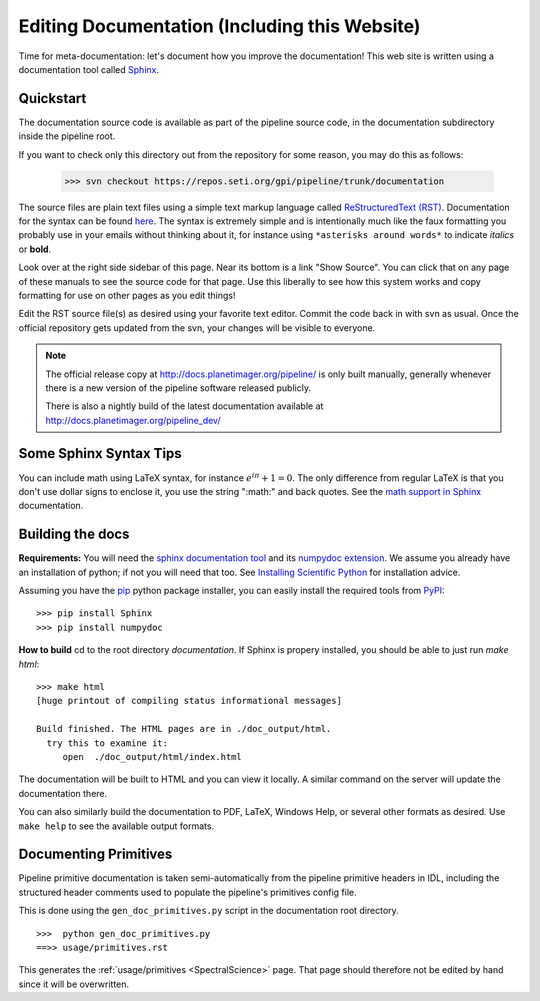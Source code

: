 .. _documentation:

Editing Documentation (Including this Website)
================================================

Time for meta-documentation: let's document how you improve the documentation!
This web site is written using a documentation tool called `Sphinx <http://sphinx-doc.org/>`_.


Quickstart
------------

The documentation source code is available as part of the pipeline source code, in the documentation subdirectory inside the pipeline root. 

If you want to check only this directory out from the repository for some reason, you may do this as follows:

  >>> svn checkout https://repos.seti.org/gpi/pipeline/trunk/documentation

The source files are plain text files using a simple text markup
language called `ReStructuredText (RST)
<http://docutils.sourceforge.net/rst.html>`_.  Documentation for the
syntax can be found `here <http://sphinx-doc.org/rest.html>`_.  The
syntax is extremely simple and is intentionally much like the faux
formatting you probably use in your emails without thinking about it,
for instance using ``*asterisks around words*`` to indicate *italics* or **bold**.

Look over at the right side sidebar of this page. Near its bottom is a
link "Show Source". You can click that on any page of these manuals
to see the source code for that page. Use this liberally to see how this system
works and copy formatting for use on other pages as you edit things!

Edit the RST source file(s) as desired using your favorite text editor. Commit the code back 
in with svn as usual. Once the official repository gets updated from the svn, your
changes will be visible to everyone. 


.. note::
   The official release copy at http://docs.planetimager.org/pipeline/ is only built manually,
   generally whenever there is a new version of the pipeline software released publicly.

   There is also a nightly build of the latest documentation available at http://docs.planetimager.org/pipeline_dev/


Some Sphinx Syntax Tips
---------------------------


You can include math using LaTeX syntax, for instance :math:`e^{i \pi} + 1 = 0`. The only difference from regular LaTeX 
is that you don't use dollar signs to enclose it, you use the string ":math:" and back quotes. See the `math support in Sphinx <http://sphinx-doc.org/ext/math.html>`_ documentation.



Building the docs
------------------

**Requirements:** You will need the `sphinx documentation tool <http://sphinx-doc.org>`_ and 
its `numpydoc extension <https://pypi.python.org/pypi/numpydoc>`_. We assume you already have
an installation of python; if not you will need that too. See `Installing Scientific Python <http://python4astronomers.github.com/installation/python_install.html>`_ for installation advice. 

Assuming you have the `pip <http://www.pip-installer.org/en/latest/installing.html>`_ python package installer, 
you can easily install the required tools from `PyPI <https://pypi.python.org/pypi>`_::

   >>> pip install Sphinx
   >>> pip install numpydoc



**How to build**
cd to the root directory `documentation`. If Sphinx is propery installed, you should be able to just run `make html`::

    >>> make html
    [huge printout of compiling status informational messages]

    Build finished. The HTML pages are in ./doc_output/html.
      try this to examine it:
         open  ./doc_output/html/index.html


The documentation will be built to HTML and you can view it locally. A similar command on the server will 
update the documentation there. 

You can also similarly build the documentation to PDF, LaTeX, Windows Help, or several other formats as desired. Use ``make help`` to see the available output formats. 



Documenting Primitives
-------------------------


Pipeline primitive documentation is taken semi-automatically from the pipeline primitive headers 
in IDL, including the structured header comments used to populate the pipeline's primitives config file.

This is done using the ``gen_doc_primitives.py`` script in the documentation root directory. ::

   >>>  python gen_doc_primitives.py
   ==>> usage/primitives.rst


This generates the :ref:`usage/primitives <SpectralScience>` page. That page should therefore not be edited by hand since
it will be overwritten.


